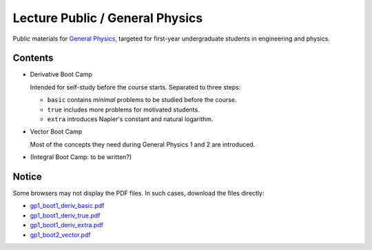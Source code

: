 Lecture Public / General Physics
================================

Public materials for `General Physics <https://www2.nsysu.edu.tw/iwamoto/gp1.html>`_, targeted for first-year undergraduate students in engineering and physics.


Contents
--------

- Derivative Boot Camp

  Intended for self-study before the course starts.
  Separated to three steps:

  - ``basic`` contains *minimal* problems to be studied before the course.
  - ``true`` includes more problems for motivated students.
  - ``extra`` introduces Napier's constant and natural logarithm.

- Vector Boot Camp

  Most of the concepts they need during General Physics 1 and 2 are introduced.

- (Integral Boot Camp: to be written?)


Notice
------

Some browsers may not display the PDF files. In such cases, download the files directly:

- `gp1_boot1_deriv_basic.pdf <https://raw.githubusercontent.com/misho104/LecturePublic/main/GeneralPhysics/gp1_boot1_deriv_basic.pdf>`_
- `gp1_boot1_deriv_true.pdf  <https://raw.githubusercontent.com/misho104/LecturePublic/main/GeneralPhysics/gp1_boot1_deriv_true.pdf>`_
- `gp1_boot1_deriv_extra.pdf <https://raw.githubusercontent.com/misho104/LecturePublic/main/GeneralPhysics/gp1_boot1_deriv_extra.pdf>`_
- `gp1_boot2_vector.pdf      <https://raw.githubusercontent.com/misho104/LecturePublic/main/GeneralPhysics/gp1_boot2_vector.pdf>`_


